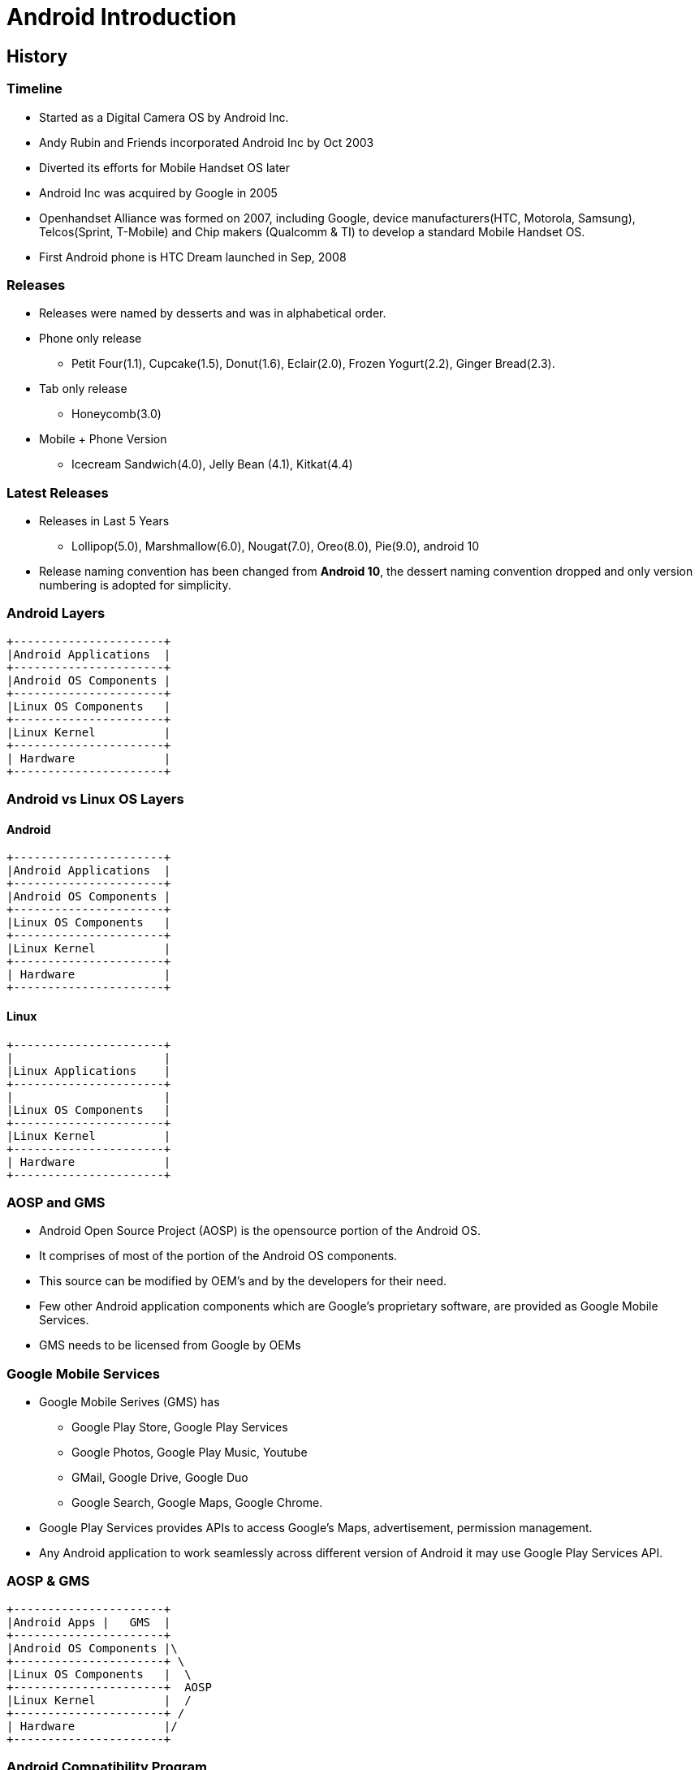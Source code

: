 = Android Introduction

== History

=== Timeline

* Started as a Digital Camera OS by Android Inc.

* Andy Rubin and Friends incorporated Android Inc by Oct 2003

* Diverted its efforts for Mobile Handset OS later

* Android Inc was acquired by Google in 2005

* Openhandset Alliance was formed on 2007, including Google, device
  manufacturers(HTC, Motorola, Samsung), Telcos(Sprint, T-Mobile) and
  Chip makers (Qualcomm & TI) to develop a standard Mobile Handset OS.

* First Android phone is HTC Dream launched in Sep, 2008

=== Releases

* Releases were named by desserts and was in alphabetical order.

* Phone only release 

  - Petit Four(1.1), Cupcake(1.5), Donut(1.6), Eclair(2.0), Frozen
    Yogurt(2.2), Ginger Bread(2.3).

* Tab only release
  - Honeycomb(3.0)

* Mobile + Phone Version
  - Icecream Sandwich(4.0), Jelly Bean (4.1), Kitkat(4.4)

=== Latest Releases

* Releases in Last 5 Years

  - Lollipop(5.0), Marshmallow(6.0), Nougat(7.0), Oreo(8.0), Pie(9.0),
    android 10

* Release naming convention has been changed from *Android 10*, the
  dessert naming convention dropped and only version numbering is
  adopted for simplicity.

=== Android Layers

----
+----------------------+
|Android Applications  |
+----------------------+
|Android OS Components |
+----------------------+
|Linux OS Components   |
+----------------------+
|Linux Kernel          |
+----------------------+
| Hardware             |
+----------------------+
----

[style="two-column"]
=== Android vs Linux OS Layers

[style="left"]
==== Android
----
+----------------------+
|Android Applications  |
+----------------------+
|Android OS Components |
+----------------------+
|Linux OS Components   |
+----------------------+
|Linux Kernel          |
+----------------------+
| Hardware             |
+----------------------+
----

[style="right"]
==== Linux

----
+----------------------+
|		       |
|Linux Applications    |
+----------------------+
|		       |
|Linux OS Components   |
+----------------------+
|Linux Kernel          |
+----------------------+
| Hardware             |
+----------------------+
----

=== AOSP and GMS

* Android Open Source Project (AOSP) is the opensource portion of the
  Android OS.

* It comprises of most of the portion of the Android OS components.

* This source can be modified by OEM's and by the developers for their
  need.

* Few other Android application components which are Google's
  proprietary software, are provided as Google Mobile Services.

* GMS needs to be licensed from Google by OEMs

=== Google Mobile Services

* Google Mobile Serives (GMS) has 
  - Google Play Store, Google Play Services
  - Google Photos, Google Play Music, Youtube 
  - GMail, Google Drive, Google Duo
  - Google Search, Google Maps, Google Chrome.

* Google Play Services provides APIs to access Google's Maps,
  advertisement, permission management.

* Any Android application to work seamlessly across different version
  of Android it may use Google Play Services API.

=== AOSP & GMS

----
+----------------------+
|Android Apps |   GMS  |
+----------------------+
|Android OS Components |\
+----------------------+ \
|Linux OS Components   |  \
+----------------------+  AOSP
|Linux Kernel          |  /
+----------------------+ /
| Hardware             |/
+----------------------+
----

=== Android Compatibility Program

* Android source is released by Google through AOSP 

* Device Manufacturers can take the AOSP source and can modify it for
  their target requirements.

* To contain the modifications and verify them against the Android
  ecosystem, Google supports Android Compatibility Program.

* They define a `Android Compatibility Definition Document (CDD)`,
  which has hardware and software requirement for a compatible device.

* They have also provided the test suite `Android Compatibility Test
  Suite (CTS)`, which can verify the device is compatible.

* CDD and CTS gets updated to each version of Android release.


=== Vendor Test Suite (VTS)

* Validates whether vendor specific changes or target specific changes
  are meeting the Android Frameowrk guidelines.

* Again these are some test suites provided by AOSP, which has to be
  run against the target system.


=== CTS & VTS
----
+----------------------+
|Android Apps |   GMS  |\
+----------------------+ CTS
|Android OS Components |/
+----------------------+
|Hardware Abstration   |\
+----------------------+ \
|Linux Kernel          |  VTS
+----------------------+ /
| Hardware             |/
+----------------------+
----

=== Licensing GMS

* Once the Android Compatibility Tests are completed and fixed, device
  manufacturers can approach Google for GMS.

* Few Mailing Lists are available for posting your test results and
  moving forward for licensing.

== Understanding Android Layers 

=== Android Layers

----
+----------------------+
|Android Applications  |
+----------------------+
|Android OS Components |
+----------------------+
|Linux OS Components   |
+----------------------+
|Linux Kernel          |
+----------------------+
| Hardware             |
+----------------------+
----

=== Hardware

* Android supports predominantly ARM & Intel X86 architecture

* Mostly preferrably devices with Display

* Mobiles, TVs, Wearables & Automotive Infotainment

=== Linux Kernel

  * Manage sharing of system resources - CPU, Memory, Devices.

  * Create higher level abstractions like files, processes, pipes,
       sockets, etc on top of the hardware.

  * Supports drivers for all the devices.

=== Linux OS Components

* Shell, and other utilities from Toybox

* Bionic C library 

* SQlite for database

* WiFi Supplicant and dnsmasq for networking

=== Android OS Components

* Android RunTime (ART) which executes all the Java Programs

* Java Based Android Framework
  - Window Manager    - Displaying the app on the screen 

  - Acitivity & Package Manager - App installation and Launching

  - Telephony Manager - For calls and SMS

* C/C++ Android Libraries and Services

  - Audio Flinger - Audio from framework  to audio driver

  - Surface Flinger - Screens from framework to graphics driver

  - Hardware Abstraction Layer (HAL) - Others data back and forth from
    the framework and the driver.

=== Android Layers Bridge

* Java Frameworks talks to C/C++ libraries and services through

  - Binder Inter Process Communication(IPC)
  - Java Native Interface (JNI)

----
+-------------------+
|   User            |
+-------------------+--------- (Touch)
| Java Application  |
+-------------------+--------- (API Calls)
| Java Framework    |
+-------------------+--------- (JNI/IPC)
| C/C++ HAL         |
+-------------------+--------- (Syscall)
| Linux Kernel      |
+-------------------+--------- (Memory & IO access)
| Hardware          |
+-------------------+
----


== Why Linux in Android

=== Embedded Vs Open Systems

* *Embedded System* - Programmable electronics system immersed in a
  larger physical system, and has fixed functionalities.

* *Open System* - General purpose system which is inter-operable and
  sticks to open standards, whose hardware and software features are
  scaleable and extensible.

* We are in an era of *Hybrid embedded systems*, where the devices built
  has mixed properties of both embedded system and open system.

* Currently the specific purpose embedded systems are classified as
  *deeply embedded systems*.

=== Embedded Software Model 

* Mostly in deeply embedded systems monolithic binary image of
  software called as *firmware* is developed.
 
* In mid level embedded systems the minimalist *multi-threaded OS or
  real-time OS (RTOS)* is used along with the application code to
  build the firmware image.

* In above firmware model the software features are freezed at compile
  time itself and it cannot be scaled at later point.

* The high level embedded systems are hybrid and uses *general purpose
  operating systems (GPOS)*.

=== Embedded Software Model Contd.

image::figures/embedded-software-model.png[align="center"]

=== High Level Embedded Systems Application

They are used in

  * Telecom

  * Network

  * Consumer electronics

[role="two-column"]
=== General Purpose Operating System

[role="left"]

 * Supports running several applications together.

 * It would be multi-layered with multiple software components
   integrated together.

 * Follows open standards like POSIX

 * Applications can be installed or removed at runtime.

 * Applications are untrusted by OS and are provided less privileges.

 * Linux, BSD, MAC, Windows etc.,

[role="right"]
image::figures/gpos-stack.png[]

== Linux

=== What is Linux

  * *Unix-like:* a GPOS provides an interface similar to the Unix
    operating system developed by Bell labs.

  * *multi-tasking:* many different applications at the same time

  * *multi-user:* many different users can use the system 

  * *cross-platform:* supports wide variety of hardware - desktops,
    mainframes, supercomputers, gaming stations, mobile phones,
    routers, etc.

== Linux Usage

[role="two-column"]
=== User Interaction
[role="left"]
  * User can interact to an UNIX system through `shell` or through
    `desktop environment`.

  * A *shell* is a command line application provides a means for
    navigating through the file system, and launching other programs
    on request.

  * *Desktop environment* is the graphical replacement for shell and
    provides much more convenience for desktop users.

[role="right"]
image:figures/unix-rings.png[width=588]

=== File Abstraction For Everything

 * Unix/Linux systems treats everything as file.

 * Any device is accessed as file

 * Your data is stored in files

 * OS and device informations are available as files

 * Operating systems logs are files

 * Hence to work on Linux, understanding files and filesystems is
   mandatory.
 
=== Files in Linux

  * `File system` allows to organize the user's data as `files` in a
    convenient way in the storage devices.

  * Files in GNU/Linux can be broadly classified as follows:
    - `Regular files` like text files, images, binaries, pdfs etc., 
    - `Directories` to group the related files
    - `Links` is like shorcuts in windows
    - And `Device files` which allows to access devices

=== Device Files

  * In GNU/Linux every device is represented by a file in `/dev`
    directory. For example `/dev/sda` represents the hard disk,
    `/dev/ttyS0` represents the serial port, `/dev/input/mice`
    represents the mouse, ...

  * Reading/writing to and from the device file, results in reading
    from/writing to the device. To get mouse events the following
    command can be used.

=== File System Tree

  * A file system tree, with all the necessary files is required for
    Linux system to boot.

  * Files present in the file system tree include
    - system programs
    - application programs
    - configuration files
    - device files

=== Special Filesystems

  * `procfs` - provides process and kernel related information as files.

  * `sysfs`  - provides devices related information as files.

  * `devtempfs` - provides device nodes for the devices.


[role="two-column"]
=== Layout

[role="left"]
.Windows XP Layout Tree
image::figures/winxp-layout.png["Windows XP Layout Tree",width=288]

[role="right"]
.GNU/Linux Layout Tree
image::figures/linux-layout.png["GNU/Linux Layout Tree"]

===  Need for a File Systems

  * Data corresponding to a file are stored in sectors of the
    hard-disk.

image::figures/no-fs.png[width=388, align="center"]
    
  * User has to remember the sectors that store the contents of a file.

  * The user also has to keep track of which sectors are free.

  * Managing files becomes tedious.

  * The filesystem maintains a table, that maps filenames to the
    sectors that contain the contents of the file.


== Embedded Linux

=== Why Embedded Linux?

.Pros

  * No royalties or licensing fee.
  * Support is available from the community, as well from multiple
    vendors. This avoids vendor lock in.
  * Linux kernel supports a wide range of microprocessors and
    peripherals devices.
  * Re-use existing Linux application base.
  * Re-use existing Linux resource pool in embedded systems.

=== Why Embedded Linux Contd.

.Cons

  * Large memory foot print.

  * The stock kernel only offers soft real-time capabilities. Third
    party patches are available for latency reduction and adding hard
    real-time capabilities.

=== What is Embedded Linux

  * Customizing the Linux and its allies for a custom target board.
    - adding additional software for embedded interfaces
    - removing unnecessary components to reduce time and space 

[role="two-column"]
=== Linux Software Components

A bare minimal Linux system needs atleast below components.

[role="left"]
  * Boot Loader
  * Kernel
  * File System
    - C library
    - Shell & Utilities
    - Init & Boot Scripts

[role="right"]
image::figures/boot-timeline.png[width=588]

=== Boot Loader

  * Low-level hardware initialisation, memory controller
    initialisation, cache initialisation
 
  * Provide a mechanism to locate, load and execute kernel with
    necessary parameter.

  * Popular embedded boot loaders are
    - U-boot
    - Redboot, uses drivers from eCOS RTOS.
    - LK for android

=== Kernel

  * Create higher level abstractions like files, processes, pipes,
       sockets, etc on top of the hardware.

  * Manage sharing of system resources - CPU, Memory, Devices.

== File System

=== File System Format

  * Specifies how files are laid out in a storage medium.

  * Various filesystem drivers are available like

    - *ext2/ext3/vfat* - filesystems commonly used in desktops

    - *jffs2* - filesystem tuned for Flash based memory devices

  * Pseudo filesystems are in-memory file systems which don't persist
    the data, rather provides realtime information.  
    - *proc:* process and kernel related information 
    - *sysfs:* kernel devices related information
    
=== Rootfs Contents

The rootfs has required files for system to function and user to
use. Bare minimal rootfs would have atleast

 * libraries required by applications

 * Shell

 * Initscripts to initialize the system
 
=== Storage for Embedded Systems

  * Hard disks are not suitable for embedded systems
    - Contain moving parts
    - Sensitive to physical shock
    - Requires multiple power supply voltages

  * Replaced by non-volatile memory devices - Flash

  * Embedded Linux systems require > 4MB of Flash memory.


=== What is Embedded Android

* Android team had took the Linux kernel and opensource components as
  a base.

* They added few new features specific to Android in Linux kernel.

* They replaced Copyleft License (GPL) based components with
  Permissive license opensource software. Ex. glibc with bionic.

* Android team added Java based Framework layer on top of Linux OS,
  where users can develop applications in Java.


